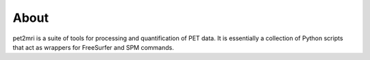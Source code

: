 .. _About:

*****
About
*****

pet2mri is a suite of tools for processing and quantification of PET data. It is essentially a collection
of Python scripts that act as wrappers for FreeSurfer and SPM commands.


